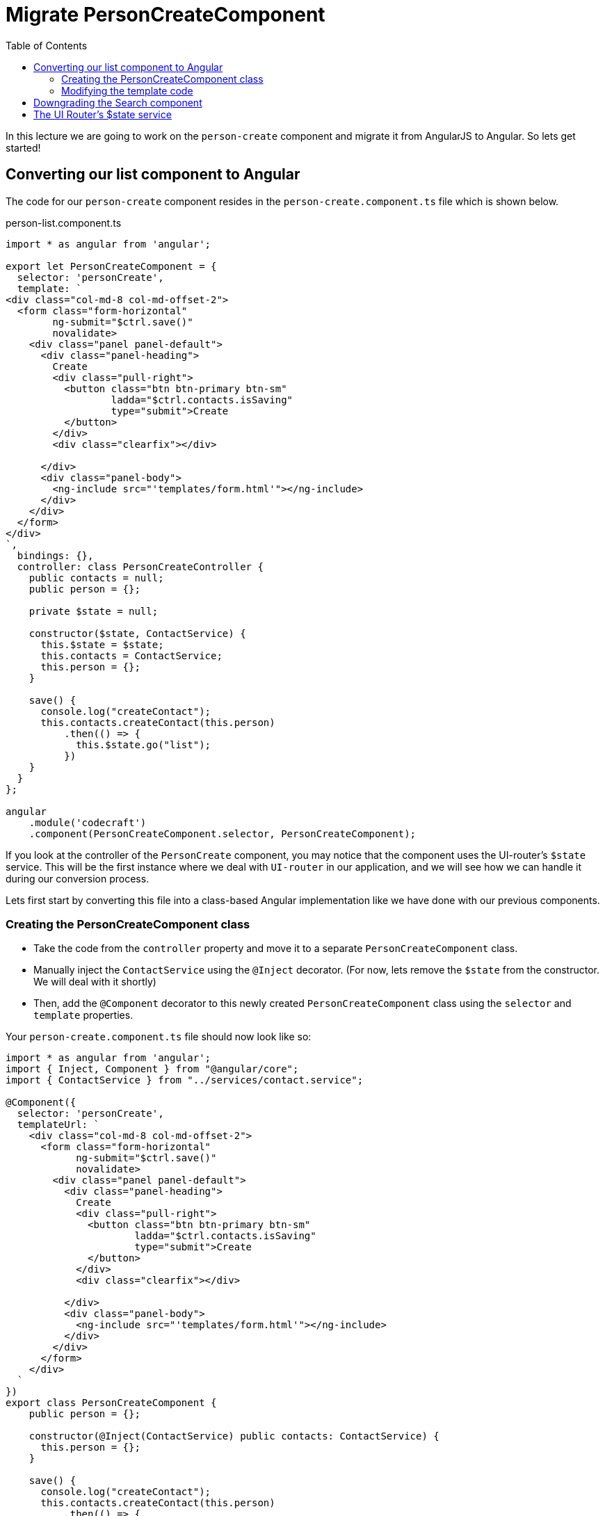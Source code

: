 = Migrate PersonCreateComponent
:toc:
:toclevels: 5

In this lecture we are going to work on the `person-create` component and migrate it from AngularJS to Angular. So lets get started!

== Converting our list component to Angular

The code for our `person-create` component resides in the `person-create.component.ts` file which is shown below.

.person-list.component.ts
[source, javascript]
----
import * as angular from 'angular';

export let PersonCreateComponent = {
  selector: 'personCreate',
  template: `
<div class="col-md-8 col-md-offset-2">
  <form class="form-horizontal"
        ng-submit="$ctrl.save()"
        novalidate>
    <div class="panel panel-default">
      <div class="panel-heading">
        Create
        <div class="pull-right">
          <button class="btn btn-primary btn-sm"
                  ladda="$ctrl.contacts.isSaving"
                  type="submit">Create
          </button>
        </div>
        <div class="clearfix"></div>

      </div>
      <div class="panel-body">
        <ng-include src="'templates/form.html'"></ng-include>
      </div>
    </div>
  </form>
</div>
`,
  bindings: {},
  controller: class PersonCreateController {
    public contacts = null;
    public person = {};

    private $state = null;

    constructor($state, ContactService) {
      this.$state = $state;
      this.contacts = ContactService;
      this.person = {};
    }

    save() {
      console.log("createContact");
      this.contacts.createContact(this.person)
          .then(() => {
            this.$state.go("list");
          })
    }
  }
};

angular
    .module('codecraft')
    .component(PersonCreateComponent.selector, PersonCreateComponent);
----

If you look at the controller of the `PersonCreate` component, you may notice that the component uses the UI-router's `$state` service. This will be the first instance where we deal with `UI-router` in our application, and we will see how we can handle it during our conversion process.

Lets first start by converting this file into a class-based Angular implementation like we have done with our previous components.

=== Creating the PersonCreateComponent class
* Take the code from the `controller` property and move it to a separate `PersonCreateComponent` class.

* Manually inject the `ContactService` using the `@Inject` decorator. (For now, lets remove the `$state` from the constructor. We will deal with it shortly)

* Then, add the `@Component` decorator  to this newly created `PersonCreateComponent` class using the `selector` and `template` properties.

Your `person-create.component.ts` file should now look like so:

[source, javascript]
----
import * as angular from 'angular';
import { Inject, Component } from "@angular/core";
import { ContactService } from "../services/contact.service";

@Component({
  selector: 'personCreate',
  templateUrl: `
    <div class="col-md-8 col-md-offset-2">
      <form class="form-horizontal"
            ng-submit="$ctrl.save()"
            novalidate>
        <div class="panel panel-default">
          <div class="panel-heading">
            Create
            <div class="pull-right">
              <button class="btn btn-primary btn-sm"
                      ladda="$ctrl.contacts.isSaving"
                      type="submit">Create
              </button>
            </div>
            <div class="clearfix"></div>

          </div>
          <div class="panel-body">
            <ng-include src="'templates/form.html'"></ng-include>
          </div>
        </div>
      </form>
    </div>
  `
})
export class PersonCreateComponent {
    public person = {};

    constructor(@Inject(ContactService) public contacts: ContactService) {
      this.person = {};
    }

    save() {
      console.log("createContact");
      this.contacts.createContact(this.person)
          .then(() => {
            this.$state.go("list");
          })
    }
  }

angular
    .module('codecraft')
    .directive('personCreate', downgradeComponent({
      component: PersonCreateComponent
    }));
----

Next, add this newly created `PersonCreateComponent` to the `declarations` and `entryComponents` properties of the `NgModule` like so:

[source, javascript]
----
...
import { PersonCreateComponent } from "./components/person-create.component";
...

@NgModule({
  imports: [
    ...
  ],
  providers: [
    ...
  ],
  declarations: [
    SearchComponent,
    DefaultImagePipe,
    CardComponent,
    SpinnerComponent,
    PersonListComponent,
    PersonCreateComponent
  ],
  entryComponents: [
    SearchComponent,
    CardComponent,
    SpinnerComponent,
    PersonListComponent,
    PersonCreateComponent
  ]
})
...
----

=== Modifying the template code
Consider the template code of our `person-create` component:

[source, html]
----
<div class="col-md-8 col-md-offset-2">
  <form class="form-horizontal"
        ng-submit="$ctrl.save()"
        novalidate>
    <div class="panel panel-default">
      <div class="panel-heading">
        Create
        <div class="pull-right">
          <button class="btn btn-primary btn-sm"
                  ladda="$ctrl.contacts.isSaving"
                  type="submit">Create
          </button>
        </div>
        <div class="clearfix"></div>
      </div>
      <div class="panel-body">
        <ng-include src="'templates/form.html'"></ng-include>
      </div>
    </div>
  </form>
</div>
----

The above template uses the `ng-include` directive to fetch and include external HTML code into the template. However, there is no equivalent in Angular. Also note that this same form template is used by the `person-edit` component.

Hence to avoid code duplication, what we can do is share a common form template between the `person-create` and `person-edit` components.

Create the following `person-form.html` file in `src/app/components` like so:

[source, html]
----
<div class="col-md-8 col-md-offset-2">
  <form class="form-horizontal"
        (ngSubmit)="save()"
        novalidate>

    <div class="panel panel-default">
      <div class="panel-heading">

        {{mode}}

        <div class="pull-right">
          <button class="btn btn-primary btn-sm"
                  [ladda]="contacts.isSaving"
                  type="submit">
            <span>Save</span>
          </button>

          <button class="btn btn-danger btn-sm"
                  [ladda]="contacts.isDeleting"
                  *ngIf="mode === 'Edit'"
                  (click)="remove()">Delete
          </button>
        </div>
        <div class="clearfix"></div>

      </div>
      <div class="panel-body">

        <div class="form-group">
          <label class="col-sm-2 control-label">Name</label>
          <div class="col-sm-10">
            <input type="text"
                   class="form-control"
                   name="name"
                   [(ngModel)]="person.name"
                   required />
          </div>
        </div>
        <div class="form-group">
          <label class="col-sm-2 control-label">Email</label>
          <div class="col-sm-10">
            <input type="email"
                   name="email"
                   class="form-control"
                   [(ngModel)]="person.email"
                   required />
          </div>
        </div>
        <div class="form-group">
          <label class="col-sm-2 control-label">Photo</label>
          <div class="col-sm-10">
            <input type="text"
                   class="form-control"
                   name="photo"
                   [(ngModel)]="person.photo"
            />
          </div>
        </div>
        <div class="form-group">
          <label class="col-sm-2 control-label">Sex</label>
          <div class="col-sm-10">

            <select name="sex"
                    class="form-control"
                    [(ngModel)]="person.sex"
                    id="">
              <option value="M">Male</option>
              <option value="F">Female</option>
            </select>
          </div>
        </div>
        <div class="form-group">
          <label class="col-sm-2 control-label">Birthday</label>
          <div class="col-sm-10">
            <input type="date"
                   name="bday"
                   class="form-control"
                   [(ngModel)]="person.birthdate "
            />
          </div>

        </div>
        <div class="form-group">
          <label class="col-sm-2 control-label">Phone</label>
          <div class="col-sm-10">
            <input type="tel"
                   name="phone"
                   class="form-control"
                   [(ngModel)]="person.phonenumber"
            />
          </div>

        </div>
        <div class="form-group">
          <label class="col-sm-2 control-label">Address</label>
          <div class="col-sm-10">
            <input type="text"
                   name="address"
                   class="form-control"
                   [(ngModel)]="person.address"
            />
          </div>

        </div>

        <div class="form-group">
          <label class="col-sm-2 control-label">City</label>
          <div class="col-sm-10">
            <input type="text"
                   name="city"
                   class="form-control"
                   [(ngModel)]="person.city"
            />
          </div>

        </div>
        <div class="form-group">
          <label class="col-sm-2 control-label">Country</label>
          <div class="col-sm-10">
            <input type="text"
                   name="country"
                   class="form-control"
                   [(ngModel)]="person.country"
            />
          </div>
        </div>
      </div>
    </div>
  </form>
</div>
----

This is just a standard Angular `template-driven` form that will be shared between our `person-create` and `person-list` components. It has a special property called `mode` that determines if the form should be a `create` form or an `edit` form.

To use this form in our `person-create` component, replace the in-line template code with the `person-form.html` file's path like so:

[source, javascript]
----
...
templateUrl: 'app/components/person-form.html'
...
----

== Downgrading the Search component
To maintain compatibility, we will need to downgrade our `PersonCreateComponent`. There's nothing new here, just follow the same procedure like before.

In `person-create.component.ts`, import the `downgradeComponent` function like so:

[source, javascript]
----
import { downgradeComponent } from "@angular/upgrade/static";
----

and modify the component registration code like so:

[source, javascript]
----
angular
    .module('codecraft')
    .directive("personCreate", downgradeComponent({
        component: PersonCreateComponent
    }));
----

== The UI Router's $state service

UI-Router is the defacto standard for routing in AngularJS. Lets see how we can temporarily upgrade the UI-Router `$state` service, so that it can be used within our Angular component. Later on when we convert our application to Angular, we will replace this with Angular's in-built routing service.

Just like we did with our `toaster` module, we can temporarily upgrade our UI-Router's `$state` service. add the following code to the `ajs-upgraded-providers.ts` file:

[source, javascript]
----
...
export const UIRouterState = new InjectionToken("UIRouterState");

export function uiRouterStateServiceFactory(i: any) {
  return i.get('$state');
}
export const uiRouterStateProvider = {
  provide: UIRouterState,
  useFactory: uiRouterStateServiceFactory,
  deps: ['$injector']
};
...
----

Just like in our `toaster` module, the `InjectionToken` creates a token that can be used in a `DI` provider. The provider then returns the `$state` from our AngularJS injector.

To ensure that we provide this within our application, add it to the list of `providers` in the `NgModule` like so:

[source, javascript]
----
import { toasterServiceProvider, uiRouterStateProvider } from "./ajs-upgraded-providers";
...
@NgModule({
  imports: [
    ...
  ],
  providers: [
    Contact,
    ContactService,
    toasterServiceProvider,
    uiRouterStateProvider
  ],
  declarations: [
    ...
  ],
  entryComponents: [
    ...
  ]
})
...
----

Finally, to inject this new version of the `$state` provider, into our `person-create` component, modify the `PersonCreateComponent` 's constructor like so:

[source, javascript]
----
...
    constructor(@Inject(ContactService) public contacts: ContactService, @Inject(UIRouterState) private $state) {
      this.person = {};
    }
    ...
----

With this, we complete the migration of our `person-create` component from AngularJS to Angular! Be sure to rebuild and run the application on `localhost` to verify that everything works as expected.
